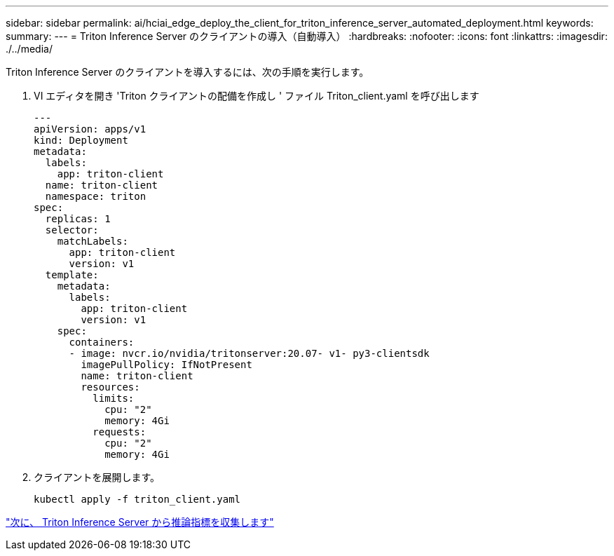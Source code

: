 ---
sidebar: sidebar 
permalink: ai/hciai_edge_deploy_the_client_for_triton_inference_server_automated_deployment.html 
keywords:  
summary:  
---
= Triton Inference Server のクライアントの導入（自動導入）
:hardbreaks:
:nofooter: 
:icons: font
:linkattrs: 
:imagesdir: ./../media/


Triton Inference Server のクライアントを導入するには、次の手順を実行します。

. VI エディタを開き 'Triton クライアントの配備を作成し ' ファイル Triton_client.yaml を呼び出します
+
....
---
apiVersion: apps/v1
kind: Deployment
metadata:
  labels:
    app: triton-client
  name: triton-client
  namespace: triton
spec:
  replicas: 1
  selector:
    matchLabels:
      app: triton-client
      version: v1
  template:
    metadata:
      labels:
        app: triton-client
        version: v1
    spec:
      containers:
      - image: nvcr.io/nvidia/tritonserver:20.07- v1- py3-clientsdk
        imagePullPolicy: IfNotPresent
        name: triton-client
        resources:
          limits:
            cpu: "2"
            memory: 4Gi
          requests:
            cpu: "2"
            memory: 4Gi
....
. クライアントを展開します。
+
....
kubectl apply -f triton_client.yaml
....


link:hciai_edge_collect_inference_metrics_from_triton_inference_server.html["次に、 Triton Inference Server から推論指標を収集します"]
